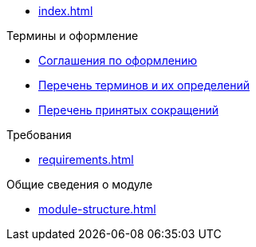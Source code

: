 * xref:index.adoc[]

.Термины и оформление
* xref:formatting.adoc[Соглашения по оформлению]
* xref:terms.adoc[Перечень терминов и их определений]
* xref:abbreviations.adoc[Перечень принятых сокращений]

.Требования
* xref:requirements.adoc[]

.Общие сведения о модуле
* xref:module-structure.adoc[]
